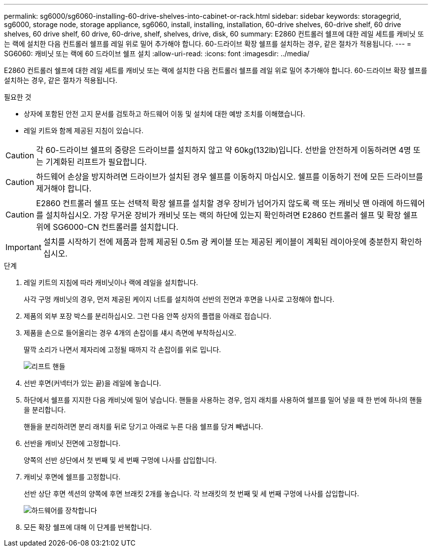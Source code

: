 ---
permalink: sg6000/sg6060-installing-60-drive-shelves-into-cabinet-or-rack.html 
sidebar: sidebar 
keywords: storagegrid, sg6000, storage node, storage appliance, sg6060, install, installing, installation, 60-drive shelves, 60-drive shelf, 60 drive shelves, 60 drive shelf, 60 drive, 60-drive, shelf, shelves, drive, disk, 60 
summary: E2860 컨트롤러 쉘프에 대한 레일 세트를 캐비닛 또는 랙에 설치한 다음 컨트롤러 쉘프를 레일 위로 밀어 추가해야 합니다. 60-드라이브 확장 쉘프를 설치하는 경우, 같은 절차가 적용됩니다. 
---
= SG6060: 캐비닛 또는 랙에 60 드라이브 쉘프 설치
:allow-uri-read: 
:icons: font
:imagesdir: ../media/


[role="lead"]
E2860 컨트롤러 쉘프에 대한 레일 세트를 캐비닛 또는 랙에 설치한 다음 컨트롤러 쉘프를 레일 위로 밀어 추가해야 합니다. 60-드라이브 확장 쉘프를 설치하는 경우, 같은 절차가 적용됩니다.

.필요한 것
* 상자에 포함된 안전 고지 문서를 검토하고 하드웨어 이동 및 설치에 대한 예방 조치를 이해했습니다.
* 레일 키트와 함께 제공된 지침이 있습니다.



CAUTION: 각 60-드라이브 쉘프의 중량은 드라이브를 설치하지 않고 약 60kg(132lb)입니다. 선반을 안전하게 이동하려면 4명 또는 기계화된 리프트가 필요합니다.


CAUTION: 하드웨어 손상을 방지하려면 드라이브가 설치된 경우 쉘프를 이동하지 마십시오. 쉘프를 이동하기 전에 모든 드라이브를 제거해야 합니다.


CAUTION: E2860 컨트롤러 쉘프 또는 선택적 확장 쉘프를 설치할 경우 장비가 넘어가지 않도록 랙 또는 캐비닛 맨 아래에 하드웨어를 설치하십시오. 가장 무거운 장비가 캐비닛 또는 랙의 하단에 있는지 확인하려면 E2860 컨트롤러 쉘프 및 확장 쉘프 위에 SG6000-CN 컨트롤러를 설치합니다.


IMPORTANT: 설치를 시작하기 전에 제품과 함께 제공된 0.5m 광 케이블 또는 제공된 케이블이 계획된 레이아웃에 충분한지 확인하십시오.

.단계
. 레일 키트의 지침에 따라 캐비닛이나 랙에 레일을 설치합니다.
+
사각 구멍 캐비닛의 경우, 먼저 제공된 케이지 너트를 설치하여 선반의 전면과 후면을 나사로 고정해야 합니다.

. 제품의 외부 포장 박스를 분리하십시오. 그런 다음 안쪽 상자의 플랩을 아래로 접습니다.
. 제품을 손으로 들어올리는 경우 4개의 손잡이를 섀시 측면에 부착하십시오.
+
딸깍 소리가 나면서 제자리에 고정될 때까지 각 손잡이를 위로 밉니다.

+
image::../media/lift_handles.gif[리프트 핸들]

. 선반 후면(커넥터가 있는 끝)을 레일에 놓습니다.
. 하단에서 쉘프를 지지한 다음 캐비닛에 밀어 넣습니다. 핸들을 사용하는 경우, 엄지 래치를 사용하여 쉘프를 밀어 넣을 때 한 번에 하나의 핸들을 분리합니다.
+
핸들을 분리하려면 분리 래치를 뒤로 당기고 아래로 누른 다음 쉘프를 당겨 빼냅니다.

. 선반을 캐비닛 전면에 고정합니다.
+
양쪽의 선반 상단에서 첫 번째 및 세 번째 구멍에 나사를 삽입합니다.

. 캐비닛 후면에 쉘프를 고정합니다.
+
선반 상단 후면 섹션의 양쪽에 후면 브래킷 2개를 놓습니다. 각 브래킷의 첫 번째 및 세 번째 구멍에 나사를 삽입합니다.

+
image::../media/mount_hardware.gif[하드웨어를 장착합니다]

. 모든 확장 쉘프에 대해 이 단계를 반복합니다.

